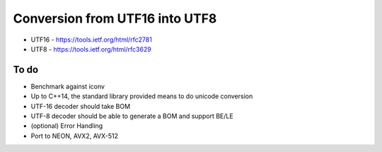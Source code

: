 Conversion from UTF16 into UTF8
==================================

* UTF16 - https://tools.ietf.org/html/rfc2781
* UTF8 - https://tools.ietf.org/html/rfc3629


To do
------
* Benchmark against iconv
* Up to C++14, the standard library provided means to do unicode conversion

* UTF-16 decoder should take BOM
* UTF-8 decoder should be able to generate a BOM and support BE/LE
* (optional) Error Handling
* Port to NEON, AVX2, AVX-512
